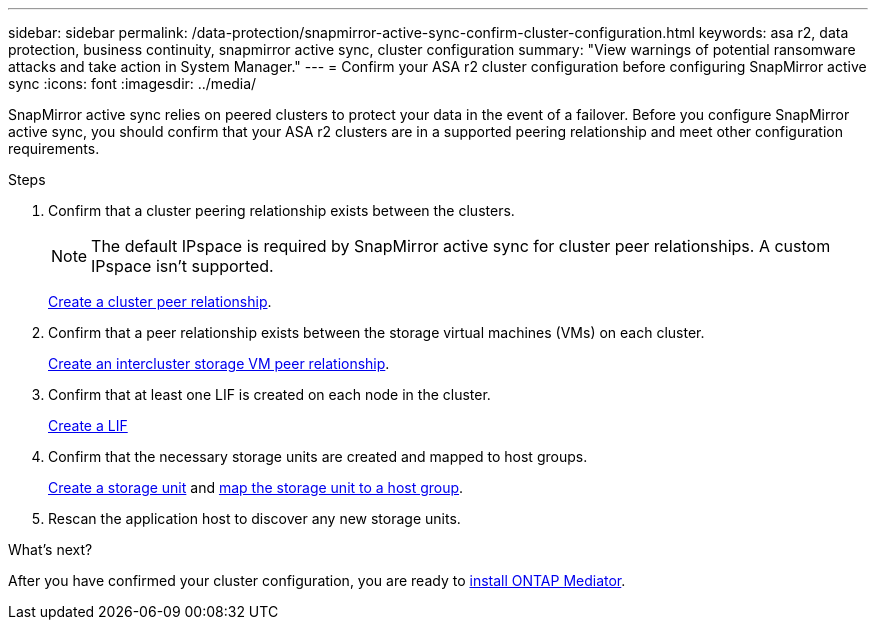 ---
sidebar: sidebar
permalink: /data-protection/snapmirror-active-sync-confirm-cluster-configuration.html
keywords: asa r2, data protection, business continuity, snapmirror active sync, cluster configuration 
summary: "View warnings of potential ransomware attacks and take action in System Manager."
---
= Confirm your ASA r2 cluster configuration before configuring SnapMirror active sync
:icons: font
:imagesdir: ../media/

[.lead]
SnapMirror active sync relies on peered clusters to protect your data in the event of a failover. Before you configure SnapMirror active sync, you should confirm that your ASA r2 clusters are in a supported peering relationship and meet other configuration requirements.

.Steps

. Confirm that a cluster peering relationship exists between the clusters.
+
[NOTE]
The default IPspace is required by SnapMirror active sync for cluster peer relationships.  A custom IPspace isn’t supported.
+
link:snapshot-replication.html#step-1-create-a-cluster-peer-relationship[Create a cluster peer relationship].

. Confirm that a peer relationship exists between the storage virtual machines (VMs) on each cluster. 
+
link:create-svm-peer-relationship.html[Create an intercluster storage VM peer relationship^].

. Confirm that at least one LIF is created on each node in the cluster.
+
link:../administer/manage-client-vm-access.html#create-a-lif-network-interface[Create a LIF]

. Confirm that the necessary storage units are created and mapped to host groups.
+
link:../manage-data/provision-san-storage.html#create-storage-units[Create a storage unit] and link:../manage-data/provision-san-storage.html#map-the-storage-unit-to-a-host[map the storage unit to a host group].

. Rescan the application host to discover any new storage units.

.What's next?
After you have confirmed your cluster configuration, you are ready to link:install-ontap-mediator.html[install ONTAP Mediator].


// 2025 Jul 24, ONTAPDOC-2707